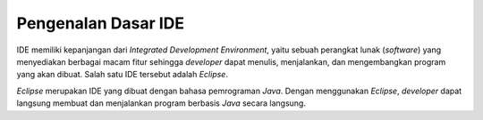 Pengenalan Dasar IDE
====================

IDE memiliki kepanjangan dari *Integrated Development Environment*, yaitu sebuah perangkat lunak (*software*) yang menyediakan berbagai macam fitur sehingga *developer* dapat menulis, menjalankan, dan mengembangkan program yang akan dibuat. Salah satu IDE  tersebut adalah *Eclipse*.

.. image:: /images/preface/eclipse-logo.png
    :width: 300
    :align: center
.. centered:: Logo IDE *Eclipse*


*Eclipse* merupakan IDE yang dibuat dengan bahasa pemrograman *Java*. Dengan menggunakan *Eclipse*, *developer* dapat langsung membuat dan menjalankan program berbasis *Java* secara langsung.
